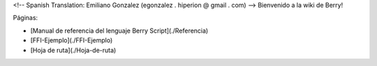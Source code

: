 <!-- Spanish Translation: Emiliano Gonzalez (egonzalez . hiperion @ gmail . com) -->
Bienvenido a la wiki de Berry!

Páginas:

* [Manual de referencia del lenguaje Berry Script](./Referencia)
* [FFI-Ejemplo](./FFI-Ejemplo)
* [Hoja de ruta](./Hoja-de-ruta)
